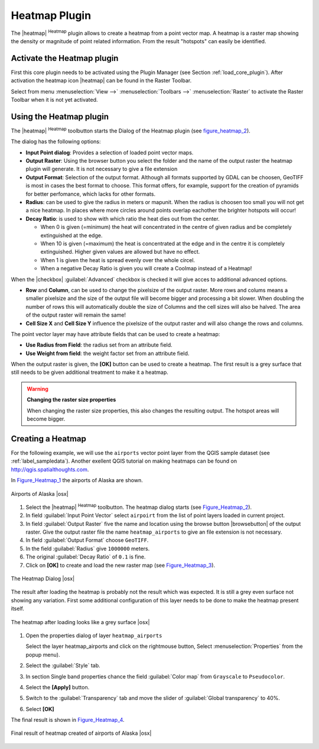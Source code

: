 .. comment out this Section (by putting '|updatedisclaimer|' on top) if file is not uptodate with release

.. _heatmap_plugin:

Heatmap Plugin
==============


The |heatmap| :sup:`Heatmap` plugin allows to create a heatmap from a point
vector map. A heatmap is a raster map showing the density or magnitude of point
related information. From the result "hotspots" can easily be identified.


Activate the Heatmap plugin
---------------------------

First this core plugin needs to be activated using the Plugin Manager (see
Section :ref:`load_core_plugin`). After activation the heatmap icon |heatmap|
can be found in the Raster Toolbar. 

Select from menu :menuselection:`View -->` :menuselection:`Toolbars -->` :menuselection:`Raster`
to activate the Raster Toolbar when it is not yet activated.


Using the Heatmap plugin
------------------------

The |heatmap| :sup:`Heatmap` toolbutton starts the Dialog of the Heatmap plugin 
(see figure_heatmap_2_).

The dialog has the following options:

* **Input Point dialog**: Provides a selection of loaded point vector maps.
* **Output Raster**: Using the browser button you select the folder 
  and the name of the output raster the heatmap plugin will generate. It is not 
  necessary to give a file extension 
* **Output Format**: Selection of the output format. Although all formats supported by 
  GDAL can be choosen, GeoTIFF is most in cases the best format to choose. This format 
  offers, for example, support for the creation of pyramids for better perfomance, which 
  lacks for other formats.
* **Radius**: can be used to give the radius in meters or mapunit. 
  When the radius is choosen too small you will not get a nice heatmap. In places 
  where more circles around points overlap eachother the brighter hotspots will occur! 
* **Decay Ratio**: is used to show with which ratio the heat dies out from the center. 
  
  * When 0 is given (=minimum) the heat will concentrated in the centre of given radius 
    and be completely extinguished at the edge.  
  * When 10 is given (=maximum) the heat is concentrated at the edge and in the centre 
    it is completely extinguished. Higher given values are allowed but have no effect.
  * When 1 is given the heat is spread evenly over the whole circel.
  * When a negative Decay Ratio is given you will create a Coolmap instead of a Heatmap!


When the |checkbox| :guilabel:`Advanced` checkbox is checked it will give acces to 
additional advanced options.

* **Row** and **Column**, can be used to change the pixelsize of the output raster.
  More rows and colums means a smaller pixelsize and the size of the output file will 
  become bigger and processing a bit slower.
  When doubling the number of rows this will automatically double the size of Columns 
  and the cell sizes will also be halved. The area of the output raster will 
  remain the same! 
* **Cell Size X** and **Cell Size Y** influence the pixelsize of the output raster and 
  will also change the rows and columns.

The point vector layer may have attribute fields that can be used to create a heatmap:

* **Use Radius from Field**: the radius set from an attribute field.
* **Use Weight from field**: the weight factor set from an attribute field. 

When the output raster is given, the **[OK]** button can be used to create a heatmap.
The first result is a grey surface that still needs to be given additional treatment to make it a heatmap.

.. warning:: **Changing the raster size properties**

   When changing the raster size properties, this also changes the resulting output.
   The hotspot areas will become bigger. 

Creating a Heatmap
------------------

For the following example, we will use the ``airports`` vector point layer from the QGIS 
sample dataset (see :ref:`label_sampledata`). Another exellent QGIS tutorial on making 
heatmaps can be found on `http://qgis.spatialthoughts.com <http://qgis.spatialthoughts.com/2012/07/tutorial-making-heatmaps-using-qgis-and.html>`_.

In Figure_Heatmap_1_ the airports of Alaska are shown.

.. _figure_heatmap_1:

.. only:: html

   **Figure Heatmap 1:**

.. figure:: /static/user_manual/plugins/heatmap_start.png
   :width: 30em
   :align: center

   Airports of Alaska |osx|


#. Select the |heatmap| :sup:`Heatmap` toolbutton. 
   The heatmap dialog starts (see Figure_Heatmap_2_).
#. In field :guilabel:`Input Point Vector` select ``airpoirt`` from the list of 
   point layers loaded in current project.
#. In field :guilabel:`Output Raster` five the name and location using the browse 
   button |browsebutton| of the output raster. Give the output raster file the 
   name ``heatmap_airports`` to give an file extension is not necessary. 
#. In field :guilabel:`Output Format` choose ``GeoTIFF``.
#. In the field :guilabel:`Radius` give ``1000000`` meters.
#. The original :guilabel:`Decay Ratio` of ``0.1`` is fine.
#. Click on **[OK]**  to create and load the new raster map (see Figure_Heatmap_3_).

.. _figure_heatmap_2:

.. only:: html

   **Figure Heatmap 2:**

.. figure:: /static/user_manual/plugins/heatmap_dialog.png
   :width: 20em
   :align: center

   The Heatmap Dialog |osx|

The result after loading the heatmap is probably not the result which was expected.
It is still a grey even surface not showing any variation.
First some additional configuration of this layer needs to be done to make 
the heatmap present itself.

.. _figure_heatmap_3:

.. only:: html

   **Figure Heatmap 3:**

.. figure:: /static/user_manual/plugins/heatmap_loaded_grey.png
   :width: 30em
   :align: center

   The heatmap after loading looks like a grey surface |osx|


#. Open the properties dialog of layer ``heatmap_airports`` 

   Select the layer heatmap_airports and click on the rightmouse button, 
   Select :menuselection:`Properties` from the popup menu).

#. Select the :guilabel:`Style` tab.
#. In section Single band properties chance the field :guilabel:`Color map` from
   ``Grayscale`` to ``Pseudocolor``.
#. Select the **[Apply]** button.
#. Switch to the :guilabel:`Transparency` tab and move the slider of 
   :guilabel:`Global transparency` to 40%. 
#. Select **[OK]** 

The final result is shown in Figure_Heatmap_4_.

.. _figure_heatmap_4:

.. only:: html

   **Figure Heatmap 4:**

.. figure:: /static/user_manual/plugins/heatmap_loaded_colour.png
   :width: 30em
   :align: center

   Final result of heatmap created of airports of Alaska |osx|


